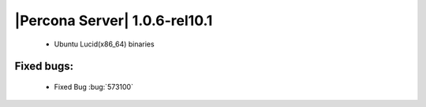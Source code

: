 .. rn:1.0.6-rel10.1

==============================
|Percona Server| 1.0.6-rel10.1
==============================

  * Ubuntu Lucid(x86_64) binaries

Fixed bugs:
===========

  * Fixed Bug :bug:`573100`
